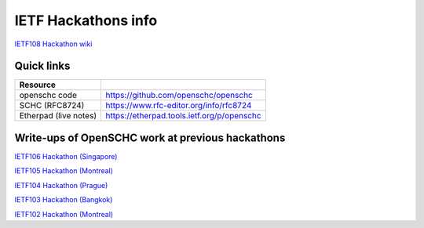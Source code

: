 IETF Hackathons info
********************

`IETF108 Hackathon wiki <https://trac.ietf.org/trac/ietf/meeting/wiki/108hackathon>`_


Quick links
===========

===================== ======================================================================
Resource
===================== ======================================================================
openschc code         https://github.com/openschc/openschc
SCHC (RFC8724)        https://www.rfc-editor.org/info/rfc8724
Etherpad (live notes) https://etherpad.tools.ietf.org/p/openschc                
===================== ======================================================================

Write-ups of OpenSCHC work at previous hackathons
=================================================


`IETF106 Hackathon (Singapore) <https://github.com/IETF-Hackathon/ietf106-project-presentations/blob/master/%40LPWAN-hackathon-presentation-00.pdf>`_

`IETF105 Hackathon (Montreal) <https://github.com/IETF-Hackathon/ietf105-project-presentations/blob/master/IETF105-hackathon-LPWAN.pdf>`_

`IETF104 Hackathon (Prague) <https://github.com/IETF-Hackathon/ietf104-project-presentations/blob/master/LPWAN-hackathon104-presentation-00.pptx>`_

`IETF103 Hackathon (Bangkok) <https://github.com/IETF-Hackathon/ietf103-project-presentations/blob/master/hackathon-presentation-LPWAN.pptx>`_

`IETF102 Hackathon (Montreal) <https://github.com/IETF-Hackathon/ietf102-project-presentations/blob/master/hackathon-presentation-LPWAN.pdf>`_